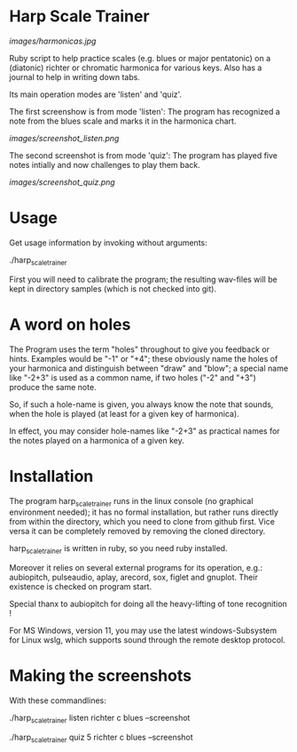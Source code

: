 # -*- fill-column: 78 -*-

* Harp Scale Trainer

  [[images/harmonicas.jpg]]

  Ruby script to help practice scales (e.g. blues or major pentatonic) on a
  (diatonic) richter or chromatic harmonica for various keys. Also has a
  journal to help in writing down tabs.

  Its main operation modes are 'listen' and 'quiz'.
  
  The first screenshow is from mode 'listen': The program has recognized a note
  from the blues scale and marks it in the harmonica chart.
  
  [[images/screenshot_listen.png]]

  The second screenshot is from mode 'quiz': The program has played five notes
  intially and now challenges to play them back.
  
  [[images/screenshot_quiz.png]]

* Usage

  Get usage information by invoking without arguments:
  
    ./harp_scale_trainer

  
  First you will need to calibrate the program; the resulting wav-files will
  be kept in directory samples (which is not checked into git).

* A word on holes

  The Program uses the term "holes" throughout to give you feedback or hints.
  Examples would be "-1" or "+4"; these obviously name the holes of your
  harmonica and distinguish between "draw" and "blow"; a special name like
  "-2+3" is used as a common name, if two holes ("-2" and "+3") produce the
  same note.

  So, if such a hole-name is given, you always know the note that sounds, when
  the hole is played (at least for a given key of harmonica).

  In effect, you may consider hole-names like "-2+3" as practical names for the
  notes played on a harmonica of a given key.

* Installation

  The program harp_scale_trainer runs in the linux console (no graphical
  environment needed); it has no formal installation, but rather runs directly
  from within the directory, which you need to clone from github first. Vice
  versa it can be completely removed by removing the cloned directory.

  harp_scale_trainer is written in ruby, so you need ruby installed.

  Moreover it relies on several external programs for its operation, e.g.:
  aubiopitch, pulseaudio, aplay, arecord, sox, figlet and gnuplot. Their
  existence is checked on program start.
  
  Special thanx to aubiopitch for doing all the heavy-lifting of tone
  recognition !

  For MS Windows, version 11, you may use the latest windows-Subsystem for
  Linux wslg, which supports sound through the remote desktop protocol.

* Making the screenshots

  With these commandlines:

  ./harp_scale_trainer listen richter c blues --screenshot

  ./harp_scale_trainer quiz 5 richter c blues --screenshot

  
